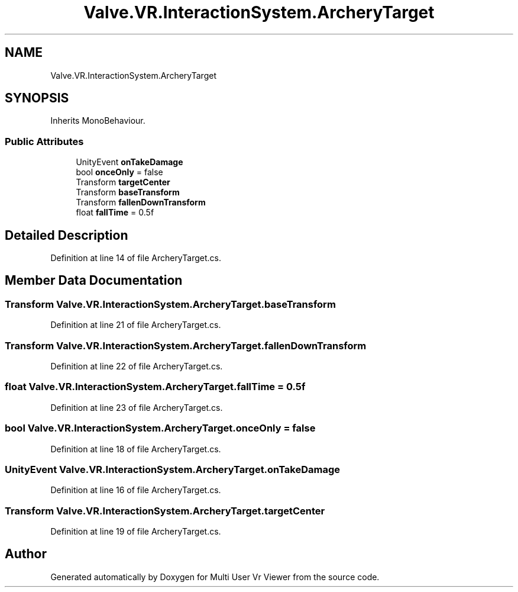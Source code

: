 .TH "Valve.VR.InteractionSystem.ArcheryTarget" 3 "Sat Jul 20 2019" "Version https://github.com/Saurabhbagh/Multi-User-VR-Viewer--10th-July/" "Multi User Vr Viewer" \" -*- nroff -*-
.ad l
.nh
.SH NAME
Valve.VR.InteractionSystem.ArcheryTarget
.SH SYNOPSIS
.br
.PP
.PP
Inherits MonoBehaviour\&.
.SS "Public Attributes"

.in +1c
.ti -1c
.RI "UnityEvent \fBonTakeDamage\fP"
.br
.ti -1c
.RI "bool \fBonceOnly\fP = false"
.br
.ti -1c
.RI "Transform \fBtargetCenter\fP"
.br
.ti -1c
.RI "Transform \fBbaseTransform\fP"
.br
.ti -1c
.RI "Transform \fBfallenDownTransform\fP"
.br
.ti -1c
.RI "float \fBfallTime\fP = 0\&.5f"
.br
.in -1c
.SH "Detailed Description"
.PP 
Definition at line 14 of file ArcheryTarget\&.cs\&.
.SH "Member Data Documentation"
.PP 
.SS "Transform Valve\&.VR\&.InteractionSystem\&.ArcheryTarget\&.baseTransform"

.PP
Definition at line 21 of file ArcheryTarget\&.cs\&.
.SS "Transform Valve\&.VR\&.InteractionSystem\&.ArcheryTarget\&.fallenDownTransform"

.PP
Definition at line 22 of file ArcheryTarget\&.cs\&.
.SS "float Valve\&.VR\&.InteractionSystem\&.ArcheryTarget\&.fallTime = 0\&.5f"

.PP
Definition at line 23 of file ArcheryTarget\&.cs\&.
.SS "bool Valve\&.VR\&.InteractionSystem\&.ArcheryTarget\&.onceOnly = false"

.PP
Definition at line 18 of file ArcheryTarget\&.cs\&.
.SS "UnityEvent Valve\&.VR\&.InteractionSystem\&.ArcheryTarget\&.onTakeDamage"

.PP
Definition at line 16 of file ArcheryTarget\&.cs\&.
.SS "Transform Valve\&.VR\&.InteractionSystem\&.ArcheryTarget\&.targetCenter"

.PP
Definition at line 19 of file ArcheryTarget\&.cs\&.

.SH "Author"
.PP 
Generated automatically by Doxygen for Multi User Vr Viewer from the source code\&.
